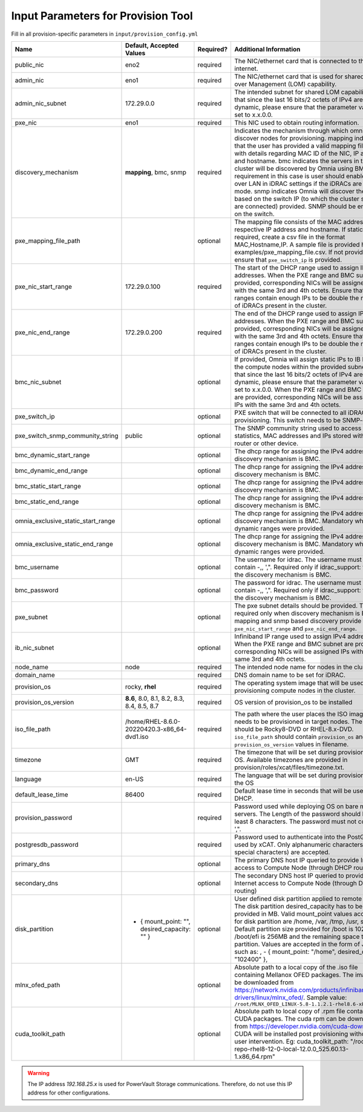 Input Parameters for Provision Tool
------------------------------------

Fill in all provision-specific parameters in ``input/provision_config.yml``

+------------------------------------+------------------------------------------------+-----------+-------------------------------------------------------------------------------------------------------------------------------------------------------------------------------------------------------------------------------------------------------------------------------------------------------------------------------------------------------------------------------------------------------------------------------------------------------------------------------------------------------------------------------------------------------------------------------------------------------------------+
| Name                               | Default, Accepted Values                       | Required? | Additional Information                                                                                                                                                                                                                                                                                                                                                                                                                                                                                                                                                                                            |
+====================================+================================================+===========+===================================================================================================================================================================================================================================================================================================================================================================================================================================================================================================================================================================================================================+
| public_nic                         | eno2                                           | required  | The NIC/ethernet card that is connected to the public internet.                                                                                                                                                                                                                                                                                                                                                                                                                                                                                                                                                   |
+------------------------------------+------------------------------------------------+-----------+-------------------------------------------------------------------------------------------------------------------------------------------------------------------------------------------------------------------------------------------------------------------------------------------------------------------------------------------------------------------------------------------------------------------------------------------------------------------------------------------------------------------------------------------------------------------------------------------------------------------+
| admin_nic                          | eno1                                           | required  | The NIC/ethernet card that is used for shared LAN over Management (LOM)   capability.                                                                                                                                                                                                                                                                                                                                                                                                                                                                                                                             |
+------------------------------------+------------------------------------------------+-----------+-------------------------------------------------------------------------------------------------------------------------------------------------------------------------------------------------------------------------------------------------------------------------------------------------------------------------------------------------------------------------------------------------------------------------------------------------------------------------------------------------------------------------------------------------------------------------------------------------------------------+
| admin_nic_subnet                   | 172.29.0.0                                     | required  | The intended subnet for shared LOM capability. Note that since the last   16 bits/2 octets of IPv4 are dynamic, please ensure that the parameter value   is set to x.x.0.0.                                                                                                                                                                                                                                                                                                                                                                                                                                       |
+------------------------------------+------------------------------------------------+-----------+-------------------------------------------------------------------------------------------------------------------------------------------------------------------------------------------------------------------------------------------------------------------------------------------------------------------------------------------------------------------------------------------------------------------------------------------------------------------------------------------------------------------------------------------------------------------------------------------------------------------+
| pxe_nic                            | eno1                                           | required  | This NIC used to obtain routing information.                                                                                                                                                                                                                                                                                                                                                                                                                                                                                                                                                                      |
+------------------------------------+------------------------------------------------+-----------+-------------------------------------------------------------------------------------------------------------------------------------------------------------------------------------------------------------------------------------------------------------------------------------------------------------------------------------------------------------------------------------------------------------------------------------------------------------------------------------------------------------------------------------------------------------------------------------------------------------------+
| discovery_mechanism                | **mapping**, bmc, snmp                         | required  | Indicates   the mechanism through which omnia will discover nodes for provisioning.   mapping indicates that the user has provided a valid mapping file path with   details regarding MAC ID of the NIC, IP address and hostname. bmc indicates   the servers in the cluster will be discovered by Omnia using BMC. The   requirement in this case is user should enable IPMI over LAN in iDRAC   settings if the iDRACs are in static mode. snmp indicates Omnia will discover   the nodes based on the switch IP (to which the cluster servers are connected)   provided. SNMP should be enabled on the switch. |
+------------------------------------+------------------------------------------------+-----------+-------------------------------------------------------------------------------------------------------------------------------------------------------------------------------------------------------------------------------------------------------------------------------------------------------------------------------------------------------------------------------------------------------------------------------------------------------------------------------------------------------------------------------------------------------------------------------------------------------------------+
| pxe_mapping_file_path              |                                                | optional  | The mapping file consists of the MAC address and its respective IP   address and hostname. If static IPs are required, create a csv file in the   format MAC,Hostname,IP. A sample file is provided here:   examples/pxe_mapping_file.csv. If not provided, ensure that ``pxe_switch_ip``   is provided.                                                                                                                                                                                                                                                                                                          |
+------------------------------------+------------------------------------------------+-----------+-------------------------------------------------------------------------------------------------------------------------------------------------------------------------------------------------------------------------------------------------------------------------------------------------------------------------------------------------------------------------------------------------------------------------------------------------------------------------------------------------------------------------------------------------------------------------------------------------------------------+
| pxe_nic_start_range                | 172.29.0.100                                   | required  | The start of the DHCP  range used   to assign IPv4 addresses. When the PXE range and BMC subnet are provided,   corresponding NICs will be assigned IPs with the same 3rd and 4th octets.   Ensure that these ranges contain enough IPs to be double the number of iDRACs   present in the cluster.                                                                                                                                                                                                                                                                                                               |
+------------------------------------+------------------------------------------------+-----------+-------------------------------------------------------------------------------------------------------------------------------------------------------------------------------------------------------------------------------------------------------------------------------------------------------------------------------------------------------------------------------------------------------------------------------------------------------------------------------------------------------------------------------------------------------------------------------------------------------------------+
| pxe_nic_end_range                  | 172.29.0.200                                   | required  | The end of the DHCP  range used to   assign IPv4 addresses. When the PXE range and BMC subnet are provided,   corresponding NICs will be assigned IPs with the same 3rd and 4th   octets.   Ensure that these ranges   contain enough IPs to be double the number of iDRACs present in the cluster.                                                                                                                                                                                                                                                                                                               |
+------------------------------------+------------------------------------------------+-----------+-------------------------------------------------------------------------------------------------------------------------------------------------------------------------------------------------------------------------------------------------------------------------------------------------------------------------------------------------------------------------------------------------------------------------------------------------------------------------------------------------------------------------------------------------------------------------------------------------------------------+
| bmc_nic_subnet                     |                                                | optional  | If provided, Omnia will assign static IPs to IB NICs on the compute nodes   within the provided subnet. Note that since the last 16 bits/2 octets of IPv4   are dynamic, please ensure that the parameter value is set to x.x.0.0. When   the PXE range and BMC subnet are provided, corresponding NICs will be   assigned IPs with the same 3rd and 4th octets.                                                                                                                                                                                                                                                  |
+------------------------------------+------------------------------------------------+-----------+-------------------------------------------------------------------------------------------------------------------------------------------------------------------------------------------------------------------------------------------------------------------------------------------------------------------------------------------------------------------------------------------------------------------------------------------------------------------------------------------------------------------------------------------------------------------------------------------------------------------+
| pxe_switch_ip                      |                                                | optional  | PXE switch that will be connected to all iDRACs for provisioning. This   switch needs to be SNMP-enabled.                                                                                                                                                                                                                                                                                                                                                                                                                                                                                                         |
+------------------------------------+------------------------------------------------+-----------+-------------------------------------------------------------------------------------------------------------------------------------------------------------------------------------------------------------------------------------------------------------------------------------------------------------------------------------------------------------------------------------------------------------------------------------------------------------------------------------------------------------------------------------------------------------------------------------------------------------------+
| pxe_switch_snmp_community_string   | public                                         | optional  | The SNMP community string used to access statistics, MAC addresses and   IPs stored within a router or other device.                                                                                                                                                                                                                                                                                                                                                                                                                                                                                              |
+------------------------------------+------------------------------------------------+-----------+-------------------------------------------------------------------------------------------------------------------------------------------------------------------------------------------------------------------------------------------------------------------------------------------------------------------------------------------------------------------------------------------------------------------------------------------------------------------------------------------------------------------------------------------------------------------------------------------------------------------+
| bmc_dynamic_start_range            |                                                | optional  | The   dhcp range for assigning the IPv4 address while discovery mechanism is   BMC.                                                                                                                                                                                                                                                                                                                                                                                                                                                                                                                               |
+------------------------------------+------------------------------------------------+-----------+-------------------------------------------------------------------------------------------------------------------------------------------------------------------------------------------------------------------------------------------------------------------------------------------------------------------------------------------------------------------------------------------------------------------------------------------------------------------------------------------------------------------------------------------------------------------------------------------------------------------+
| bmc_dynamic_end_range              |                                                | optional  | The dhcp range for assigning the IPv4 address while discovery mechanism   is BMC.                                                                                                                                                                                                                                                                                                                                                                                                                                                                                                                                 |
+------------------------------------+------------------------------------------------+-----------+-------------------------------------------------------------------------------------------------------------------------------------------------------------------------------------------------------------------------------------------------------------------------------------------------------------------------------------------------------------------------------------------------------------------------------------------------------------------------------------------------------------------------------------------------------------------------------------------------------------------+
| bmc_static_start_range             |                                                | optional  | The dhcp range for assigning the IPv4 address while discovery mechanism   is BMC.                                                                                                                                                                                                                                                                                                                                                                                                                                                                                                                                 |
+------------------------------------+------------------------------------------------+-----------+-------------------------------------------------------------------------------------------------------------------------------------------------------------------------------------------------------------------------------------------------------------------------------------------------------------------------------------------------------------------------------------------------------------------------------------------------------------------------------------------------------------------------------------------------------------------------------------------------------------------+
| bmc_static_end_range               |                                                | optional  | The dhcp range for assigning the IPv4 address while discovery mechanism   is BMC.                                                                                                                                                                                                                                                                                                                                                                                                                                                                                                                                 |
+------------------------------------+------------------------------------------------+-----------+-------------------------------------------------------------------------------------------------------------------------------------------------------------------------------------------------------------------------------------------------------------------------------------------------------------------------------------------------------------------------------------------------------------------------------------------------------------------------------------------------------------------------------------------------------------------------------------------------------------------+
| omnia_exclusive_static_start_range |                                                | optional  | The dhcp range for assigning the IPv4 address while discovery mechanism   is BMC. Mandatory when BMC dynamic ranges were provided.                                                                                                                                                                                                                                                                                                                                                                                                                                                                                |
+------------------------------------+------------------------------------------------+-----------+-------------------------------------------------------------------------------------------------------------------------------------------------------------------------------------------------------------------------------------------------------------------------------------------------------------------------------------------------------------------------------------------------------------------------------------------------------------------------------------------------------------------------------------------------------------------------------------------------------------------+
| omnia_exclusive_static_end_range   |                                                | optional  | The dhcp range for assigning the IPv4 address while discovery mechanism   is BMC. Mandatory when BMC dynamic ranges were provided.                                                                                                                                                                                                                                                                                                                                                                                                                                                                                |
+------------------------------------+------------------------------------------------+-----------+-------------------------------------------------------------------------------------------------------------------------------------------------------------------------------------------------------------------------------------------------------------------------------------------------------------------------------------------------------------------------------------------------------------------------------------------------------------------------------------------------------------------------------------------------------------------------------------------------------------------+
| bmc_username                       |                                                | optional  | The username for idrac. The username must not contain -,\, ',".   Required only if idrac_support: true and the discovery mechanism is BMC.                                                                                                                                                                                                                                                                                                                                                                                                                                                                        |
+------------------------------------+------------------------------------------------+-----------+-------------------------------------------------------------------------------------------------------------------------------------------------------------------------------------------------------------------------------------------------------------------------------------------------------------------------------------------------------------------------------------------------------------------------------------------------------------------------------------------------------------------------------------------------------------------------------------------------------------------+
| bmc_password                       |                                                | optional  | The password for idrac. The username must not contain -,\, ',".   Required only if idrac_support: true and the discovery mechanism is BMC.                                                                                                                                                                                                                                                                                                                                                                                                                                                                        |
+------------------------------------+------------------------------------------------+-----------+-------------------------------------------------------------------------------------------------------------------------------------------------------------------------------------------------------------------------------------------------------------------------------------------------------------------------------------------------------------------------------------------------------------------------------------------------------------------------------------------------------------------------------------------------------------------------------------------------------------------+
| pxe_subnet                         |                                                | optional  | The pxe subnet details should be provided. This is required only when   discovery mechanism is BMC. For mapping and snmp based discovery provide the   ``pxe_nic_start_range`` and ``pxe_nic_end_range``.                                                                                                                                                                                                                                                                                                                                                                                                         |
+------------------------------------+------------------------------------------------+-----------+-------------------------------------------------------------------------------------------------------------------------------------------------------------------------------------------------------------------------------------------------------------------------------------------------------------------------------------------------------------------------------------------------------------------------------------------------------------------------------------------------------------------------------------------------------------------------------------------------------------------+
| ib_nic_subnet                      |                                                | optional  | Infiniband   IP  range used to assign IPv4   addresses. When the PXE range and BMC subnet are provided, corresponding NICs   will be assigned IPs with the same 3rd and 4th octets.                                                                                                                                                                                                                                                                                                                                                                                                                               |
+------------------------------------+------------------------------------------------+-----------+-------------------------------------------------------------------------------------------------------------------------------------------------------------------------------------------------------------------------------------------------------------------------------------------------------------------------------------------------------------------------------------------------------------------------------------------------------------------------------------------------------------------------------------------------------------------------------------------------------------------+
| node_name                          | node                                           | required  | The intended node name for nodes in the cluster.                                                                                                                                                                                                                                                                                                                                                                                                                                                                                                                                                                  |
+------------------------------------+------------------------------------------------+-----------+-------------------------------------------------------------------------------------------------------------------------------------------------------------------------------------------------------------------------------------------------------------------------------------------------------------------------------------------------------------------------------------------------------------------------------------------------------------------------------------------------------------------------------------------------------------------------------------------------------------------+
| domain_name                        |                                                | required  | DNS domain name to be set for iDRAC.                                                                                                                                                                                                                                                                                                                                                                                                                                                                                                                                                                              |
+------------------------------------+------------------------------------------------+-----------+-------------------------------------------------------------------------------------------------------------------------------------------------------------------------------------------------------------------------------------------------------------------------------------------------------------------------------------------------------------------------------------------------------------------------------------------------------------------------------------------------------------------------------------------------------------------------------------------------------------------+
| provision_os                       | rocky, **rhel**                                | required  | The operating system image that will be used for provisioning compute   nodes in the cluster.                                                                                                                                                                                                                                                                                                                                                                                                                                                                                                                     |
+------------------------------------+------------------------------------------------+-----------+-------------------------------------------------------------------------------------------------------------------------------------------------------------------------------------------------------------------------------------------------------------------------------------------------------------------------------------------------------------------------------------------------------------------------------------------------------------------------------------------------------------------------------------------------------------------------------------------------------------------+
| provision_os_version               | **8.6**, 8.0, 8.1, 8.2, 8.3, 8.4, 8.5, 8.7     | required  | OS version of provision_os to be installed                                                                                                                                                                                                                                                                                                                                                                                                                                                                                                                                                                        |
+------------------------------------+------------------------------------------------+-----------+-------------------------------------------------------------------------------------------------------------------------------------------------------------------------------------------------------------------------------------------------------------------------------------------------------------------------------------------------------------------------------------------------------------------------------------------------------------------------------------------------------------------------------------------------------------------------------------------------------------------+
| iso_file_path                      | /home/RHEL-8.6.0-20220420.3-x86_64-dvd1.iso    | required  | The path where the user places the ISO image that needs to be provisioned   in target nodes. The iso file should be Rocky8-DVD or RHEL-8.x-DVD.   ``iso_file_path`` should contain ``provision_os`` and   ``provision_os_version`` values in filename.                                                                                                                                                                                                                                                                                                                                                            |
+------------------------------------+------------------------------------------------+-----------+-------------------------------------------------------------------------------------------------------------------------------------------------------------------------------------------------------------------------------------------------------------------------------------------------------------------------------------------------------------------------------------------------------------------------------------------------------------------------------------------------------------------------------------------------------------------------------------------------------------------+
| timezone                           | GMT                                            | required  | The timezone that will be set during provisioning of OS. Available   timezones are provided in provision/roles/xcat/files/timezone.txt.                                                                                                                                                                                                                                                                                                                                                                                                                                                                           |
+------------------------------------+------------------------------------------------+-----------+-------------------------------------------------------------------------------------------------------------------------------------------------------------------------------------------------------------------------------------------------------------------------------------------------------------------------------------------------------------------------------------------------------------------------------------------------------------------------------------------------------------------------------------------------------------------------------------------------------------------+
| language                           | en-US                                          | required  | The language that will be set during provisioning of the OS                                                                                                                                                                                                                                                                                                                                                                                                                                                                                                                                                       |
+------------------------------------+------------------------------------------------+-----------+-------------------------------------------------------------------------------------------------------------------------------------------------------------------------------------------------------------------------------------------------------------------------------------------------------------------------------------------------------------------------------------------------------------------------------------------------------------------------------------------------------------------------------------------------------------------------------------------------------------------+
| default_lease_time                 | 86400                                          | required  | Default lease time in seconds that will be used by DHCP.                                                                                                                                                                                                                                                                                                                                                                                                                                                                                                                                                          |
+------------------------------------+------------------------------------------------+-----------+-------------------------------------------------------------------------------------------------------------------------------------------------------------------------------------------------------------------------------------------------------------------------------------------------------------------------------------------------------------------------------------------------------------------------------------------------------------------------------------------------------------------------------------------------------------------------------------------------------------------+
| provision_password                 |                                                | required  | Password used while deploying OS on bare metal servers. The Length of the   password should be at least 8 characters. The password must not contain -,\,   ',".                                                                                                                                                                                                                                                                                                                                                                                                                                                   |
+------------------------------------+------------------------------------------------+-----------+-------------------------------------------------------------------------------------------------------------------------------------------------------------------------------------------------------------------------------------------------------------------------------------------------------------------------------------------------------------------------------------------------------------------------------------------------------------------------------------------------------------------------------------------------------------------------------------------------------------------+
| postgresdb_password                |                                                | required  | Password used to authenticate into the PostGresDB used by xCAT. Only   alphanumeric characters (no special characters) are accepted.                                                                                                                                                                                                                                                                                                                                                                                                                                                                              |
+------------------------------------+------------------------------------------------+-----------+-------------------------------------------------------------------------------------------------------------------------------------------------------------------------------------------------------------------------------------------------------------------------------------------------------------------------------------------------------------------------------------------------------------------------------------------------------------------------------------------------------------------------------------------------------------------------------------------------------------------+
| primary_dns                        |                                                | optional  | The primary DNS host IP queried to provide Internet access to Compute   Node (through DHCP routing)                                                                                                                                                                                                                                                                                                                                                                                                                                                                                                               |
+------------------------------------+------------------------------------------------+-----------+-------------------------------------------------------------------------------------------------------------------------------------------------------------------------------------------------------------------------------------------------------------------------------------------------------------------------------------------------------------------------------------------------------------------------------------------------------------------------------------------------------------------------------------------------------------------------------------------------------------------+
| secondary_dns                      |                                                | optional  | The secondary DNS host IP queried to provide Internet access to Compute   Node (through DHCP routing)                                                                                                                                                                                                                                                                                                                                                                                                                                                                                                             |
+------------------------------------+------------------------------------------------+-----------+-------------------------------------------------------------------------------------------------------------------------------------------------------------------------------------------------------------------------------------------------------------------------------------------------------------------------------------------------------------------------------------------------------------------------------------------------------------------------------------------------------------------------------------------------------------------------------------------------------------------+
| disk_partition                     |  - { mount_point: "",   desired_capacity: "" } | optional  | User defined disk partition applied to remote servers. The disk partition   desired_capacity has to be provided in MB. Valid mount_point values accepted   for disk partition are /home, /var, /tmp, /usr, swap. Default partition size   provided for /boot is 1024MB, /boot/efi is 256MB and the remaining space to /   partition.  Values are accepted in the   form of JSON list such as: , - { mount_point: "/home",   desired_capacity: "102400" },                                                                                                                                                         |
+------------------------------------+------------------------------------------------+-----------+-------------------------------------------------------------------------------------------------------------------------------------------------------------------------------------------------------------------------------------------------------------------------------------------------------------------------------------------------------------------------------------------------------------------------------------------------------------------------------------------------------------------------------------------------------------------------------------------------------------------+
| mlnx_ofed_path                     |                                                | optional  | Absolute path to a  local copy of   the .iso file containing Mellanox OFED packages. The image can be downloaded   from https://network.nvidia.com/products/infiniband-drivers/linux/mlnx_ofed/.  Sample value:   ``/root/MLNX_OFED_LINUX-5.8-1.1.2.1-rhel8.6-x86_64.iso``                                                                                                                                                                                                                                                                                                                                        |
+------------------------------------+------------------------------------------------+-----------+-------------------------------------------------------------------------------------------------------------------------------------------------------------------------------------------------------------------------------------------------------------------------------------------------------------------------------------------------------------------------------------------------------------------------------------------------------------------------------------------------------------------------------------------------------------------------------------------------------------------+
| cuda_toolkit_path                  |                                                | optional  | Absolute path to local copy of .rpm file containing CUDA packages. The   cuda rpm can be downloaded from https://developer.nvidia.com/cuda-downloads.   CUDA will be installed post provisioning without any user intervention. Eg:   cuda_toolkit_path: "/root/cuda-repo-rhel8-12-0-local-12.0.0_525.60.13-1.x86_64.rpm"                                                                                                                                                                                                                                                                                         |
+------------------------------------+------------------------------------------------+-----------+-------------------------------------------------------------------------------------------------------------------------------------------------------------------------------------------------------------------------------------------------------------------------------------------------------------------------------------------------------------------------------------------------------------------------------------------------------------------------------------------------------------------------------------------------------------------------------------------------------------------+

.. warning:: The IP address *192.168.25.x* is used for PowerVault Storage communications. Therefore, do not use this IP address for other configurations.
